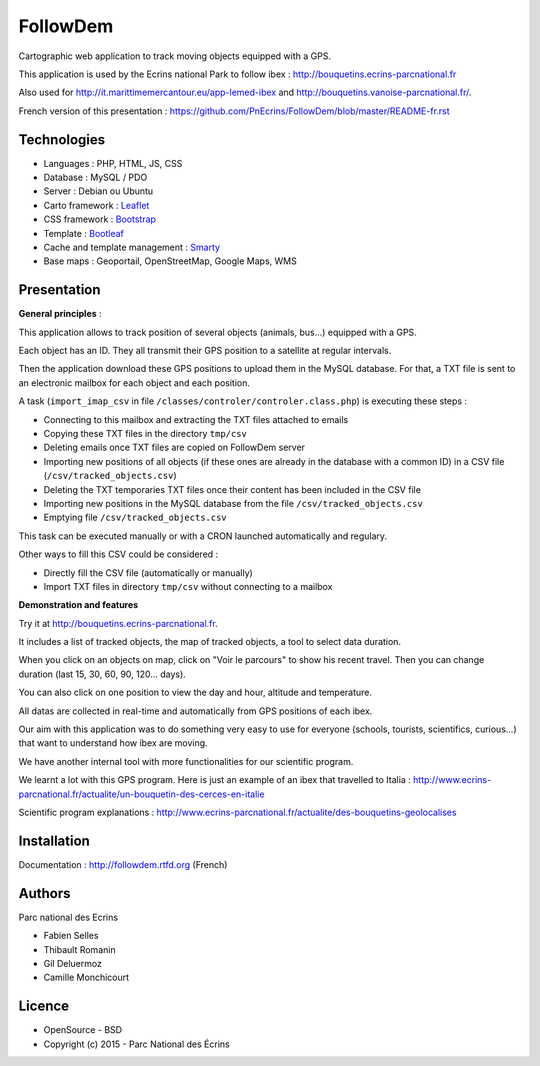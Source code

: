 FollowDem
=========

Cartographic web application to track moving objects equipped with a GPS.

This application is used by the Ecrins national Park to follow ibex : `<http://bouquetins.ecrins-parcnational.fr>`_

.. image :: docs/img/screenshot-bouquetins-pne.jpg
    :target: http://bouquetins.ecrins-parcnational.fr

Also used for http://it.marittimemercantour.eu/app-lemed-ibex and http://bouquetins.vanoise-parcnational.fr/.
    
French version of this presentation : `<https://github.com/PnEcrins/FollowDem/blob/master/README-fr.rst>`_
    
Technologies
------------

- Languages : PHP, HTML, JS, CSS
- Database : MySQL / PDO
- Server : Debian ou Ubuntu
- Carto framework : `Leaflet <http://leafletjs.com>`_
- CSS framework : `Bootstrap <http://getbootstrap.com>`_
- Template : `Bootleaf <https://github.com/bmcbride/bootleaf>`_
- Cache and template management : `Smarty <http://www.smarty.net>`_
- Base maps : Geoportail, OpenStreetMap, Google Maps, WMS

Presentation
------------

**General principles** : 

This application allows to track position of several objects (animals, bus...) equipped with a GPS.

Each object has an ID. They all transmit their GPS position to a satellite at regular intervals.

Then the application download these GPS positions to upload them in the MySQL database. For that, a TXT file is sent to an electronic mailbox for each object and each position. 

A task (``import_imap_csv`` in file ``/classes/controler/controler.class.php``) is executing these steps : 

- Connecting to this mailbox and extracting the TXT files attached to emails
- Copying these TXT files in the directory ``tmp/csv``
- Deleting emails once TXT files are copied on FollowDem server
- Importing new positions of all objects (if these ones are already in the database with a common ID) in a CSV file (``/csv/tracked_objects.csv``)
- Deleting the TXT temporaries TXT files once their content has been included in the CSV file
- Importing new positions in the MySQL database from the file ``/csv/tracked_objects.csv``
- Emptying file ``/csv/tracked_objects.csv``

This task can be executed manually or with a CRON launched automatically and regulary. 

Other ways to fill this CSV could be considered : 

- Directly fill the CSV file (automatically or manually)
- Import TXT files in directory ``tmp/csv`` without connecting to a mailbox

**Demonstration and features**

Try it at `<http://bouquetins.ecrins-parcnational.fr>`_.

It includes a list of tracked objects, the map of tracked objects, a tool to select data duration. 

When you click on an objects on map, click on "Voir le parcours" to show his recent travel. Then you can change duration (last 15, 30, 60, 90, 120... days). 

You can also click on one position to view the day and hour, altitude and temperature. 

All datas are collected in real-time and automatically from GPS positions of each ibex. 

Our aim with this application was to do something very easy to use for everyone (schools, tourists, scientifics, curious...) that want to understand how ibex are moving. 

We have another internal tool with more functionalities for our scientific program. 

We learnt a lot with this GPS program. Here is just an example of an ibex that travelled to Italia : http://www.ecrins-parcnational.fr/actualite/un-bouquetin-des-cerces-en-italie

Scientific program explanations : http://www.ecrins-parcnational.fr/actualite/des-bouquetins-geolocalises

Installation
------------

Documentation :  `<http://followdem.rtfd.org>`_ (French)

Authors
-------

Parc national des Ecrins

- Fabien Selles
- Thibault Romanin
- Gil Deluermoz
- Camille Monchicourt

Licence
-------

* OpenSource - BSD
* Copyright (c) 2015 - Parc National des Écrins


.. image:: http://geonature.fr/img/logo-pne.jpg
    :target: http://www.ecrins-parcnational.fr
